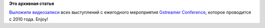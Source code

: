 .. title: Появились видеозаписи с Gstreamer Conference (включая 2014)
.. slug: Появились-видеозаписи-с-gstreamer-conference-включая-2014
.. date: 2014-10-23 10:24:45
.. tags:
.. category:
.. link:
.. description:
.. type: text
.. author: Peter Lemenkov

**Это архивная статья**


`Выложили видеозаписи <http://gstconf.ubicast.tv/>`__ всех выступлений с
ежегодного мероприятия `Gstreamer
Conference <http://gstreamer.freedesktop.org/conference/2014/index.html>`__,
которое проводится с 2010 года. Enjoy!
